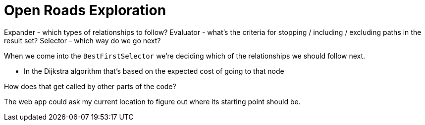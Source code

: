 = Open Roads Exploration

Expander - which types of relationships to follow?
Evaluator - what's the criteria for stopping / including / excluding paths in the result set?
Selector - which way do we go next?

When we come into the `BestFirstSelector` we're deciding which of the relationships we should follow next.

* In the Dijkstra algorithm that's based on the expected cost of going to that node


How does that get called by other parts of the code?

The web app could ask my current location to figure out where its starting point should be.